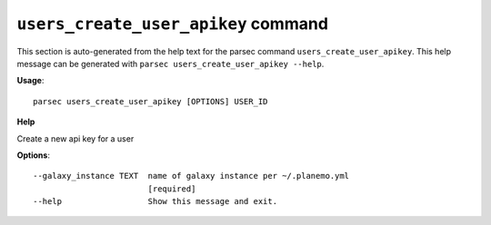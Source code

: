 
``users_create_user_apikey`` command
===============================

This section is auto-generated from the help text for the parsec command
``users_create_user_apikey``. This help message can be generated with ``parsec users_create_user_apikey
--help``.

**Usage**::

    parsec users_create_user_apikey [OPTIONS] USER_ID

**Help**

Create a new api key for a user

**Options**::


      --galaxy_instance TEXT  name of galaxy instance per ~/.planemo.yml
                              [required]
      --help                  Show this message and exit.
    
